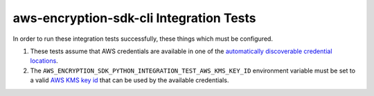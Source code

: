 ****************************************
aws-encryption-sdk-cli Integration Tests
****************************************

In order to run these integration tests successfully, these things which must be configured.

#. These tests assume that AWS credentials are available in one of the
   `automatically discoverable credential locations`_.
#. The ``AWS_ENCRYPTION_SDK_PYTHON_INTEGRATION_TEST_AWS_KMS_KEY_ID`` environment variable must be set to
   a valid `AWS KMS key id`_ that can be used by the available credentials.

.. _automatically discoverable credential locations: http://boto3.readthedocs.io/en/latest/guide/configuration.html
.. _AWS KMS key id: http://docs.aws.amazon.com/kms/latest/APIReference/API_Encrypt.html
